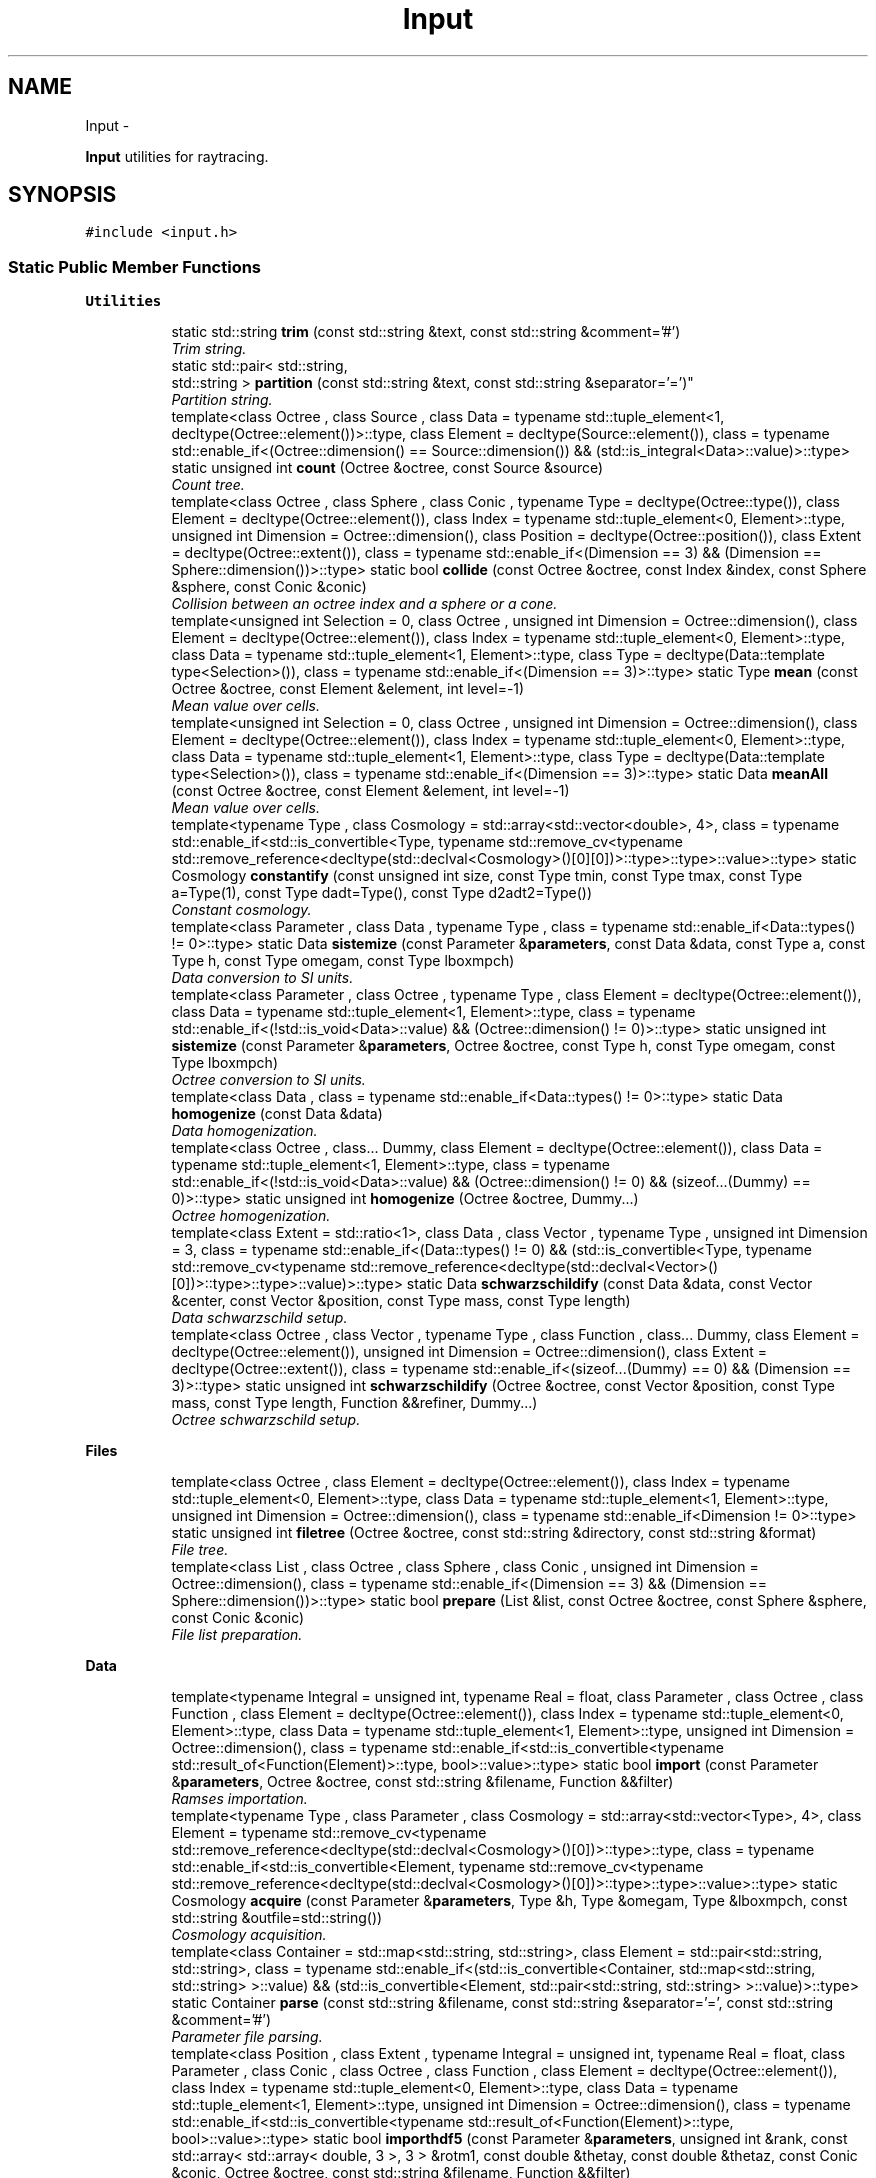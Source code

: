 .TH "Input" 3 "Wed Oct 6 2021" "MAGRATHEA/PATHFINDER" \" -*- nroff -*-
.ad l
.nh
.SH NAME
Input \- 
.PP
\fBInput\fP utilities for raytracing\&.  

.SH SYNOPSIS
.br
.PP
.PP
\fC#include <input\&.h>\fP
.SS "Static Public Member Functions"

.PP
.RI "\fBUtilities\fP"
.br

.in +1c
.in +1c
.ti -1c
.RI "static std::string \fBtrim\fP (const std::string &text, const std::string &comment='#')"
.br
.RI "\fITrim string\&. \fP"
.ti -1c
.RI "static std::pair< std::string, 
.br
std::string > \fBpartition\fP (const std::string &text, const std::string &separator='=')"
.br
.RI "\fIPartition string\&. \fP"
.ti -1c
.RI "template<class Octree , class Source , class Data  = typename std::tuple_element<1, decltype(Octree::element())>::type, class Element  = decltype(Source::element()), class  = typename std::enable_if<(Octree::dimension() == Source::dimension()) && (std::is_integral<Data>::value)>::type> static unsigned int \fBcount\fP (Octree &octree, const Source &source)"
.br
.RI "\fICount tree\&. \fP"
.ti -1c
.RI "template<class Octree , class Sphere , class Conic , typename Type  = decltype(Octree::type()), class Element  = decltype(Octree::element()), class Index  = typename std::tuple_element<0, Element>::type, unsigned int Dimension = Octree::dimension(), class Position  = decltype(Octree::position()), class Extent  = decltype(Octree::extent()), class  = typename std::enable_if<(Dimension == 3) && (Dimension == Sphere::dimension())>::type> static bool \fBcollide\fP (const Octree &octree, const Index &index, const Sphere &sphere, const Conic &conic)"
.br
.RI "\fICollision between an octree index and a sphere or a cone\&. \fP"
.ti -1c
.RI "template<unsigned int Selection = 0, class Octree , unsigned int Dimension = Octree::dimension(), class Element  = decltype(Octree::element()), class Index  = typename std::tuple_element<0, Element>::type, class Data  = typename std::tuple_element<1, Element>::type, class Type  = decltype(Data::template type<Selection>()), class  = typename std::enable_if<(Dimension == 3)>::type> static Type \fBmean\fP (const Octree &octree, const Element &element, int level=-1)"
.br
.RI "\fIMean value over cells\&. \fP"
.ti -1c
.RI "template<unsigned int Selection = 0, class Octree , unsigned int Dimension = Octree::dimension(), class Element  = decltype(Octree::element()), class Index  = typename std::tuple_element<0, Element>::type, class Data  = typename std::tuple_element<1, Element>::type, class Type  = decltype(Data::template type<Selection>()), class  = typename std::enable_if<(Dimension == 3)>::type> static Data \fBmeanAll\fP (const Octree &octree, const Element &element, int level=-1)"
.br
.RI "\fIMean value over cells\&. \fP"
.ti -1c
.RI "template<typename Type , class Cosmology  = std::array<std::vector<double>, 4>, class  = typename std::enable_if<std::is_convertible<Type, typename std::remove_cv<typename std::remove_reference<decltype(std::declval<Cosmology>()[0][0])>::type>::type>::value>::type> static Cosmology \fBconstantify\fP (const unsigned int size, const Type tmin, const Type tmax, const Type a=Type(1), const Type dadt=Type(), const Type d2adt2=Type())"
.br
.RI "\fIConstant cosmology\&. \fP"
.ti -1c
.RI "template<class Parameter , class Data , typename Type , class  = typename std::enable_if<Data::types() != 0>::type> static Data \fBsistemize\fP (const Parameter &\fBparameters\fP, const Data &data, const Type a, const Type h, const Type omegam, const Type lboxmpch)"
.br
.RI "\fIData conversion to SI units\&. \fP"
.ti -1c
.RI "template<class Parameter , class Octree , typename Type , class Element  = decltype(Octree::element()), class Data  = typename std::tuple_element<1, Element>::type, class  = typename std::enable_if<(!std::is_void<Data>::value) && (Octree::dimension() != 0)>::type> static unsigned int \fBsistemize\fP (const Parameter &\fBparameters\fP, Octree &octree, const Type h, const Type omegam, const Type lboxmpch)"
.br
.RI "\fIOctree conversion to SI units\&. \fP"
.ti -1c
.RI "template<class Data , class  = typename std::enable_if<Data::types() != 0>::type> static Data \fBhomogenize\fP (const Data &data)"
.br
.RI "\fIData homogenization\&. \fP"
.ti -1c
.RI "template<class Octree , class\&.\&.\&. Dummy, class Element  = decltype(Octree::element()), class Data  = typename std::tuple_element<1, Element>::type, class  = typename std::enable_if<(!std::is_void<Data>::value) && (Octree::dimension() != 0) && (sizeof\&.\&.\&.(Dummy) == 0)>::type> static unsigned int \fBhomogenize\fP (Octree &octree, Dummy\&.\&.\&.)"
.br
.RI "\fIOctree homogenization\&. \fP"
.ti -1c
.RI "template<class Extent  = std::ratio<1>, class Data , class Vector , typename Type , unsigned int Dimension = 3, class  = typename std::enable_if<(Data::types() != 0) && (std::is_convertible<Type, typename std::remove_cv<typename std::remove_reference<decltype(std::declval<Vector>()[0])>::type>::type>::value)>::type> static Data \fBschwarzschildify\fP (const Data &data, const Vector &center, const Vector &position, const Type mass, const Type length)"
.br
.RI "\fIData schwarzschild setup\&. \fP"
.ti -1c
.RI "template<class Octree , class Vector , typename Type , class Function , class\&.\&.\&. Dummy, class Element  = decltype(Octree::element()), unsigned int Dimension = Octree::dimension(), class Extent  = decltype(Octree::extent()), class  = typename std::enable_if<(sizeof\&.\&.\&.(Dummy) == 0) && (Dimension == 3)>::type> static unsigned int \fBschwarzschildify\fP (Octree &octree, const Vector &position, const Type mass, const Type length, Function &&refiner, Dummy\&.\&.\&.)"
.br
.RI "\fIOctree schwarzschild setup\&. \fP"
.in -1c
.in -1c
.PP
.RI "\fBFiles\fP"
.br

.in +1c
.in +1c
.ti -1c
.RI "template<class Octree , class Element  = decltype(Octree::element()), class Index  = typename std::tuple_element<0, Element>::type, class Data  = typename std::tuple_element<1, Element>::type, unsigned int Dimension = Octree::dimension(), class  = typename std::enable_if<Dimension != 0>::type> static unsigned int \fBfiletree\fP (Octree &octree, const std::string &directory, const std::string &format)"
.br
.RI "\fIFile tree\&. \fP"
.ti -1c
.RI "template<class List , class Octree , class Sphere , class Conic , unsigned int Dimension = Octree::dimension(), class  = typename std::enable_if<(Dimension == 3) && (Dimension == Sphere::dimension())>::type> static bool \fBprepare\fP (List &list, const Octree &octree, const Sphere &sphere, const Conic &conic)"
.br
.RI "\fIFile list preparation\&. \fP"
.in -1c
.in -1c
.PP
.RI "\fBData\fP"
.br

.in +1c
.in +1c
.ti -1c
.RI "template<typename Integral  = unsigned int, typename Real  = float, class Parameter , class Octree , class Function , class Element  = decltype(Octree::element()), class Index  = typename std::tuple_element<0, Element>::type, class Data  = typename std::tuple_element<1, Element>::type, unsigned int Dimension = Octree::dimension(), class  = typename std::enable_if<std::is_convertible<typename std::result_of<Function(Element)>::type, bool>::value>::type> static bool \fBimport\fP (const Parameter &\fBparameters\fP, Octree &octree, const std::string &filename, Function &&filter)"
.br
.RI "\fIRamses importation\&. \fP"
.ti -1c
.RI "template<typename Type , class Parameter , class Cosmology  = std::array<std::vector<Type>, 4>, class Element  = typename std::remove_cv<typename std::remove_reference<decltype(std::declval<Cosmology>()[0])>::type>::type, class  = typename std::enable_if<std::is_convertible<Element, typename std::remove_cv<typename std::remove_reference<decltype(std::declval<Cosmology>()[0])>::type>::type>::value>::type> static Cosmology \fBacquire\fP (const Parameter &\fBparameters\fP, Type &h, Type &omegam, Type &lboxmpch, const std::string &outfile=std::string())"
.br
.RI "\fICosmology acquisition\&. \fP"
.ti -1c
.RI "template<class Container  = std::map<std::string, std::string>, class Element  = std::pair<std::string, std::string>, class  = typename std::enable_if<(std::is_convertible<Container, std::map<std::string, std::string> >::value) && (std::is_convertible<Element, std::pair<std::string, std::string> >::value)>::type> static Container \fBparse\fP (const std::string &filename, const std::string &separator='=', const std::string &comment='#')"
.br
.RI "\fIParameter file parsing\&. \fP"
.ti -1c
.RI "template<class Position , class Extent , typename Integral  = unsigned int, typename Real  = float, class Parameter , class Conic , class Octree , class Function , class Element  = decltype(Octree::element()), class Index  = typename std::tuple_element<0, Element>::type, class Data  = typename std::tuple_element<1, Element>::type, unsigned int Dimension = Octree::dimension(), class  = typename std::enable_if<std::is_convertible<typename std::result_of<Function(Element)>::type, bool>::value>::type> static bool \fBimporthdf5\fP (const Parameter &\fBparameters\fP, unsigned int &rank, const std::array< std::array< double, 3 >, 3 > &rotm1, const double &thetay, const double &thetaz, const Conic &conic, Octree &octree, const std::string &filename, Function &&filter)"
.br
.RI "\fIRamses importation\&. \fP"
.ti -1c
.RI "template<class Position , class Extent , typename Integral  = unsigned int, typename Real  = float, class Parameter , class Octree , class Function , class Element  = decltype(Octree::element()), class Index  = typename std::tuple_element<0, Element>::type, class Data  = typename std::tuple_element<1, Element>::type, unsigned int Dimension = Octree::dimension(), class  = typename std::enable_if<std::is_convertible<typename std::result_of<Function(Element)>::type, bool>::value>::type> static bool \fBimportfullhdf5\fP (const Parameter &\fBparameters\fP, Octree &octree, const std::string &filename, Function &&filter)"
.br
.RI "\fIRamses importation\&. \fP"
.ti -1c
.RI "template<class Position , class Extent , typename Integral  = unsigned int, typename Real  = float, class Parameter , class Octree , class Function , class Element  = decltype(Octree::element()), class Index  = typename std::tuple_element<0, Element>::type, class Data  = typename std::tuple_element<1, Element>::type, unsigned int Dimension = Octree::dimension(), class  = typename std::enable_if<std::is_convertible<typename std::result_of<Function(Element)>::type, bool>::value>::type> static bool \fBimportascii\fP (const Parameter &\fBparameters\fP, const std::array< std::array< double, 3 >, 3 > &rotm1, Octree &octree, const std::string &filename, Function &&filter)"
.br
.RI "\fIRamses importation\&. \fP"
.in -1c
.in -1c
.PP
.RI "\fBCones\fP"
.br

.in +1c
.in +1c
.ti -1c
.RI "template<class Octree , class  = typename std::enable_if<Octree::dimension() != 0>::type> static bool \fBsave\fP (Octree &octree, const std::string &filename)"
.br
.RI "\fISave temporary cone file\&. \fP"
.ti -1c
.RI "template<class Octree , class  = typename std::enable_if<Octree::dimension() != 0>::type> static bool \fBload\fP (Octree &octree, const std::string &filename)"
.br
.RI "\fILoad temporary cone file\&. \fP"
.in -1c
.in -1c
.PP
.RI "\fBCorrection\fP"
.br

.in +1c
.in +1c
.ti -1c
.RI "template<class Cosmology , class Trajectory , class Type  = typename std::remove_cv<typename std::remove_reference<decltype(std::declval<typename std::tuple_element<0, Cosmology>::type>()[0])>::type>::type, class  = typename std::enable_if<std::is_convertible<Type, typename std::remove_cv<typename std::remove_reference<decltype(std::declval<typename std::tuple_element<0, Cosmology>::type>()[0])>::type>::type>::value>::type> static Cosmology \fBcorrect\fP (const Cosmology &cosmology, const Trajectory &trajectory)"
.br
.RI "\fICosmology correction\&. \fP"
.ti -1c
.RI "template<class Parameter , int Check = 0, unsigned int Selection = Check*(Check >= 0), class Octree , typename Kind  = double, unsigned int Dimension = Octree::dimension(), class Element  = decltype(Octree::element()), class Index  = typename std::tuple_element<0, Element>::type, class Data  = typename std::tuple_element<1, Element>::type, class Type  = decltype(Data::template type<Selection>()), class Position  = decltype(Octree::position()), class Extent  = decltype(Octree::extent()), class  = typename std::enable_if<(Dimension == 3)>::type> static Octree & \fBcorrect\fP (const Parameter &\fBparameters\fP, Octree &octree, Kind &&amin=Kind())"
.br
.RI "\fIOctree correction\&. \fP"
.in -1c
.in -1c
.SH "Detailed Description"
.PP 
\fBInput\fP utilities for raytracing\&. 

Provides a list of importation routines to load data for raytracing\&. 
.SH "Member Function Documentation"
.PP 
.SS "template<typename Type , class Parameter , class Cosmology , class Element , class > Cosmology Input::acquire (const Parameter &parameters, Type &h, Type &omegam, Type &lboxmpch, const std::string &outfile = \fCstd::string()\fP)\fC [static]\fP"

.PP
Cosmology acquisition\&. Acquires cosmology parameters and cosmology from input files: the Hubble parameter, the density parameter of matter and the size of the box\&. It returns a container with t, a(t), its first and second derivatives (where t can be either the cosmic time or the conformal time eta)\&. 
.PP
\fBTemplate Parameters:\fP
.RS 4
\fIType\fP Arithmetic type\&. 
.br
\fICosmology\fP Cosmology container type\&. 
.br
\fIElement\fP Element type of the container\&. 
.RE
.PP
\fBParameters:\fP
.RS 4
\fIsimfile\fP Name of a simulation file or directory to extract the box size\&. 
.br
\fIparamfile\fP Name of a file of cosmological parameters\&. 
.br
\fIevolfile\fP Name of a file of cosmological evolution\&. 
.br
\fIh\fP Hubble parameter\&. 
.br
\fIomegam\fP Density parameter of matter\&. 
.br
\fIlboxmpch\fP Box size in megaparsecs times h\&. 
.br
\fImpc\fP Value of one megaparsec in SI units\&. 
.br
\fIoutfile\fP Name of an output file for debugging purposes\&. 
.RE
.PP
\fBReturns:\fP
.RS 4
Container of cosmology evolution and derivatives\&. Contains t, a, H, int Hdot, Hdot 
.RE
.PP

.SS "template<class Octree , class Sphere , class Conic , typename Type , class Element , class Index , unsigned int Dimension, class Position , class Extent , class > bool Input::collide (const Octree &octree, const Index &index, const Sphere &sphere, const Conic &conic)\fC [inline]\fP, \fC [static]\fP"

.PP
Collision between an octree index and a sphere or a cone\&. Detects collision between an index of an octree and a sphere or a cone\&. 
.PP
\fBTemplate Parameters:\fP
.RS 4
\fIOctree\fP Octree type\&. 
.br
\fISphere\fP Sphere type\&. 
.br
\fIConic\fP \fBCone\fP type\&. 
.br
\fIType\fP Scalar position type\&. 
.br
\fIElement\fP Underlying element type\&. 
.br
\fIIndex\fP Index type\&. 
.br
\fIDimension\fP Number of dimensions\&. 
.br
\fIPosition\fP Position of the hyperoctree center\&. 
.br
\fIExtent\fP Extent of the hyperoctree\&. 
.RE
.PP
\fBParameters:\fP
.RS 4
\fIoctree\fP \fBInput\fP octree\&. 
.br
\fIindex\fP Index of one element\&. 
.br
\fIsphere\fP Geometrical sphere\&. 
.br
\fIcone\fP Three dimensional cone\&. 
.RE
.PP
\fBReturns:\fP
.RS 4
True if collision, false otherwise\&. 
.RE
.PP

.SS "template<typename Type , class Cosmology , class > Cosmology Input::constantify (const unsigned intsize, const Typetmin, const Typetmax, const Typea = \fCType(1)\fP, const Typedadt = \fCType()\fP, const Typed2adt2 = \fCType()\fP)\fC [inline]\fP, \fC [static]\fP"

.PP
Constant cosmology\&. Produces a constant cosmology of the provided size\&. 
.PP
\fBTemplate Parameters:\fP
.RS 4
\fICosmology\fP Cosmology container type\&. 
.br
\fIType\fP Data type\&. 
.RE
.PP
\fBParameters:\fP
.RS 4
\fIsize\fP Size of the cosmology tables\&. 
.br
\fItmin\fP First value of time\&. 
.br
\fItmax\fP Last value of time\&. 
.br
\fIa\fP Scale factor\&. 
.br
\fIdadt\fP Value of the first derivative of the scale factor\&. 
.br
\fId2adt2\fP Value of the second derivative of the scale factor\&. 
.RE
.PP
\fBReturns:\fP
.RS 4
Constant cosmology\&. 
.RE
.PP

.SS "template<class Cosmology , class Trajectory , class Type , class > Cosmology Input::correct (const Cosmology &cosmology, const Trajectory &trajectory)\fC [static]\fP"

.PP
Cosmology correction\&. Produces another cosmology based on interpolation of an homogeneous trajectory\&. 
.PP
\fBTemplate Parameters:\fP
.RS 4
\fICosmology\fP Cosmology container type\&. 
.br
\fITrajectory\fP Trajectory container\&. 
.br
\fIType\fP Data type\&. 
.RE
.PP
\fBParameters:\fP
.RS 4
\fIcosmology\fP Cosmology\&. 
.br
\fItrajectory\fP Homogeneous trajectory\&. 
.RE
.PP
\fBReturns:\fP
.RS 4
Corrected cosmology\&. 
.RE
.PP

.SS "template<class Parameter , int Check, unsigned int Selection, class Octree , typename Kind , unsigned int Dimension, class Element , class Index , class Data , class Type , class Position , class Extent , class > Octree & Input::correct (const Parameter &parameters, Octree &octree, Kind &&amin = \fCKind()\fP)\fC [static]\fP"

.PP
Octree correction\&. Corrects uncomplete tree and zones with empty rho\&. 
.PP
\fBTemplate Parameters:\fP
.RS 4
\fIParameter\fP Parameter type\&. 
.br
\fICheck\fP Check mode\&. 
.br
\fISelection\fP Index of the data to be corrected\&. 
.br
\fIOctree\fP Octree type\&. 
.br
\fIKind\fP Kind of amin\&. 
.br
\fIDimension\fP Number of dimensions\&. 
.br
\fIElement\fP Underlying element type\&. 
.br
\fIIndex\fP Index type\&. 
.br
\fIData\fP Data type\&. 
.br
\fIType\fP Selected data type\&. 
.br
\fIPosition\fP Position of the hyperoctree center\&. 
.br
\fIExtent\fP Extent of the hyperoctree\&. 
.RE
.PP
\fBParameters:\fP
.RS 4
\fIparameters\fP Parameter structure\&. 
.br
\fIoctree\fP \fBInput\fP octree\&. 
.br
\fIamin\fP Outputs the lowest value of a\&. 
.RE
.PP
\fBReturns:\fP
.RS 4
Reference to the octree\&. 
.RE
.PP

.SS "template<class Octree , class Source , class Data , class Element , class > unsigned int Input::count (Octree &octree, const Source &source)\fC [inline]\fP, \fC [static]\fP"

.PP
Count tree\&. Counts the number of input cells in each output cells\&. 
.PP
\fBTemplate Parameters:\fP
.RS 4
\fIOctree\fP \fBOutput\fP octree type\&. 
.br
\fISource\fP \fBInput\fP octree type\&. 
.br
\fIData\fP \fBOutput\fP data type\&. 
.br
\fIElement\fP Underlying input element type\&. 
.RE
.PP
\fBParameters:\fP
.RS 4
\fIoctree\fP \fBOutput\fP octree\&. 
.br
\fIsource\fP \fBInput\fP octree\&. 
.RE
.PP
\fBReturns:\fP
.RS 4
Octree with count of input cells per output cell\&. 
.RE
.PP

.SS "template<class Octree , class Element , class Index , class Data , unsigned int Dimension, class > unsigned int Input::filetree (Octree &octree, const std::string &directory, const std::string &format)\fC [static]\fP"

.PP
File tree\&. Fills in an octree with the names of the existing ramses files\&. 
.PP
\fBTemplate Parameters:\fP
.RS 4
\fIOctree\fP Octree type\&. 
.br
\fIElement\fP Underlying element type\&. 
.br
\fIIndex\fP Index type\&. 
.br
\fIData\fP Data type\&. 
.br
\fIDimension\fP Number of dimensions\&. 
.RE
.PP
\fBParameters:\fP
.RS 4
\fIoctree\fP Octree of file names\&. 
.br
\fIdirectory\fP \fBInput\fP directory\&. 
.br
\fIformat\fP \fBInput\fP file format\&. 
.RE
.PP
\fBReturns:\fP
.RS 4
Number of detected files\&. 
.RE
.PP

.SS "template<class Data , class > Data Input::homogenize (const Data &data)\fC [inline]\fP, \fC [static]\fP"

.PP
Data homogenization\&. Converts a data to one of a homogeneous empty Universe\&. 
.PP
\fBTemplate Parameters:\fP
.RS 4
\fIData\fP Data type\&. 
.RE
.PP
\fBParameters:\fP
.RS 4
\fIdata\fP \fBInput\fP data\&. 
.RE
.PP
\fBReturns:\fP
.RS 4
Homogeneous empty data\&. 
.RE
.PP

.SS "template<class Octree , class\&.\&.\&. Dummy, class Element , class Data , class > unsigned int Input::homogenize (Octree &octree, Dummy\&.\&.\&.)\fC [inline]\fP, \fC [static]\fP"

.PP
Octree homogenization\&. Converts each data of the octree to one of a homogeneous empty Universe\&. 
.PP
\fBTemplate Parameters:\fP
.RS 4
\fIOctree\fP Octree type\&. 
.br
\fIDummy\fP Dummy type\&. 
.br
\fIElement\fP Underlying element type\&. 
.br
\fIData\fP Data type\&. 
.RE
.PP
\fBParameters:\fP
.RS 4
\fIoctree\fP Octree of data\&. 
.RE
.PP
\fBReturns:\fP
.RS 4
Homogeneous empty octree\&. 
.RE
.PP

.SS "template<typename Integral , typename Real , class Parameter , class Octree , class Function , class Element , class Index , class Data , unsigned int Dimension, class > bool Input::import (const Parameter &parameters, Octree &octree, const std::string &filename, Function &&filter)\fC [static]\fP"

.PP
Ramses importation\&. Imports raw data from ramses gravity files\&. All cells selected by the provided filter are added to the octree\&. As there is no way to detect the coarse level, it should be specified as an argument\&. 
.PP
\fBTemplate Parameters:\fP
.RS 4
\fIIntegral\fP Integral type of the file\&. 
.br
\fIReal\fP Real type of the file\&. 
.br
\fIParameter\fP Parameter type\&. 
.br
\fIOctree\fP Octree type\&. 
.br
\fIFunction\fP Function type taking an element as argument and returning a boolean\&. 
.br
\fIElement\fP Underlying element type\&. 
.br
\fIIndex\fP Index type\&. 
.br
\fIData\fP Data type\&. 
.br
\fIDimension\fP Number of dimensions\&. 
.RE
.PP
\fBParameters:\fP
.RS 4
\fIparameters\fP Parameter structure\&. 
.br
\fIoctree\fP Octree of data\&. 
.br
\fIfilename\fP \fBInput\fP file name\&. 
.br
\fIfilter\fP Filtering algorithm of cells\&. 
.RE
.PP
\fBReturns:\fP
.RS 4
True on success, false on error\&. 
.RE
.PP

.SS "template<class Position , class Extent , typename Integral , typename Real , class Parameter , class Octree , class Function , class Element , class Index , class Data , unsigned int Dimension, class > bool Input::importascii (const Parameter &parameters, const std::array< std::array< double, 3 >, 3 > &rotm1, Octree &octree, const std::string &filename, Function &&filter)\fC [static]\fP"

.PP
Ramses importation\&. Imports ASCII data from ramses gravity files\&. All cells selected by the provided filter are added to the octree\&. As there is no way to detect the coarse level, it should be specified as an argument\&. 
.PP
\fBTemplate Parameters:\fP
.RS 4
\fIPosition\fP Position type\&. 
.br
\fIExtent\fP Extent type\&. 
.br
\fIIntegral\fP Integral type of the file\&. 
.br
\fIReal\fP Real type of the file\&. 
.br
\fIOctree\fP Octree type\&. 
.br
\fIFunction\fP Function type taking an element as argument and returning a boolean\&. 
.br
\fIElement\fP Underlying element type\&. 
.br
\fIIndex\fP Index type\&. 
.br
\fIData\fP Data type\&. 
.br
\fIDimension\fP Number of dimensions\&. 
.RE
.PP
\fBParameters:\fP
.RS 4
\fIparameters\fP Parameter structure 
.br
\fIrotm1\fP rotation matrix for narrow cones 
.br
\fIoctree\fP Octree of data\&. 
.br
\fIfilename\fP \fBInput\fP file name\&. 
.br
\fIfilter\fP Filtering algorithm of cells\&. 
.RE
.PP
\fBReturns:\fP
.RS 4
True on success, false on error\&. 
.RE
.PP

.SS "template<class Position , class Extent , typename Integral , typename Real , class Parameter , class Octree , class Function , class Element , class Index , class Data , unsigned int Dimension, class > bool Input::importfullhdf5 (const Parameter &parameters, Octree &octree, const std::string &filename, Function &&filter)\fC [static]\fP"

.PP
Ramses importation\&. Imports HDF5 data from ramses gravity files\&. Used for small spherical buffer zone in narrow cones\&. All cells selected by the provided filter are added to the octree\&. 
.PP
\fBTemplate Parameters:\fP
.RS 4
\fIPosition\fP Position type\&. 
.br
\fIExtent\fP Extent type\&. 
.br
\fIIntegral\fP Integral type of the file\&. 
.br
\fIReal\fP Real type of the file\&. 
.br
\fIParameter\fP Parameter type\&. 
.br
\fIOctree\fP Octree type\&. 
.br
\fIFunction\fP Function type taking an element as argument and returning a boolean\&. 
.br
\fIElement\fP Underlying element type\&. 
.br
\fIIndex\fP Index type\&. 
.br
\fIData\fP Data type\&. 
.br
\fIDimension\fP Number of dimensions\&. 
.RE
.PP
\fBParameters:\fP
.RS 4
\fIparameters\fP Parameter structure\&. 
.br
\fIoctree\fP Octree of data\&. 
.br
\fIfilename\fP \fBInput\fP file name\&. 
.br
\fIfilter\fP Filtering algorithm of cells\&. 
.RE
.PP
\fBReturns:\fP
.RS 4
True on success, false on error\&. 
.RE
.PP

.SS "template<class Position , class Extent , typename Integral , typename Real , class Parameter , class Conic , class Octree , class Function , class Element , class Index , class Data , unsigned int Dimension, class > bool Input::importhdf5 (const Parameter &parameters, unsigned int &rank, const std::array< std::array< double, 3 >, 3 > &rotm1, const double &thetay, const double &thetaz, const Conic &conic, Octree &octree, const std::string &filename, Function &&filter)\fC [static]\fP"

.PP
Ramses importation\&. Imports HDF5 data from ramses gravity files\&. All cells selected by the provided filter are added to the octree\&. 
.PP
\fBTemplate Parameters:\fP
.RS 4
\fIPosition\fP Position\&. 
.br
\fIExtent\fP Extent type\&. 
.br
\fIIntegral\fP Integral type of the file\&. 
.br
\fIReal\fP Real type of the file\&. 
.br
\fIConic\fP \fBCone\fP type\&. 
.br
\fIOctree\fP Octree type\&. 
.br
\fIFunction\fP Function type taking an element as argument and returning a boolean\&. 
.br
\fIElement\fP Underlying element type\&. 
.br
\fIIndex\fP Index type\&. 
.br
\fIData\fP Data type\&. 
.br
\fIDimension\fP Number of dimensions\&. 
.RE
.PP
\fBParameters:\fP
.RS 4
\fIparameters\fP Parameter structure\&. 
.br
\fIrank\fP Rank\&. 
.br
\fIrotm1\fP rotation matrix for narrow cones 
.br
\fIthetay\fP Semi-angle for solid angle in direction y 
.br
\fIthetaz\fP Semi-angle for solid angle in direction z 
.br
\fIconic\fP \fBCone\fP characteristics 
.br
\fIoctree\fP Octree of data\&. 
.br
\fIfilename\fP \fBInput\fP file name\&. 
.br
\fIfilter\fP Filtering algorithm of cells\&. 
.RE
.PP
\fBReturns:\fP
.RS 4
True on success, false on error\&. 
.RE
.PP

.SS "template<class Octree , class > bool Input::load (Octree &octree, const std::string &filename)\fC [static]\fP"

.PP
Load temporary cone file\&. Loads a temporary cone file into an octree\&. 
.PP
\fBTemplate Parameters:\fP
.RS 4
\fIOctree\fP Octree type\&. 
.RE
.PP
\fBParameters:\fP
.RS 4
\fIoctree\fP Destination octree\&. 
.br
\fIfilename\fP File name\&. 
.RE
.PP
\fBReturns:\fP
.RS 4
True on success, false otherwise\&. 
.RE
.PP

.SS "template<unsigned int Selection, class Octree , unsigned int Dimension, class Element , class Index , class Data , class Type , class > Type Input::mean (const Octree &octree, const Element &element, intlevel = \fC-1\fP)\fC [inline]\fP, \fC [static]\fP"

.PP
Mean value over cells\&. Computes the average of the provided data in all surrounding cells which are normal\&. 
.PP
\fBTemplate Parameters:\fP
.RS 4
\fISelection\fP Index of the data to be computed\&. 
.br
\fIOctree\fP Octree type\&. 
.br
\fIDimension\fP Number of dimensions\&. 
.br
\fIElement\fP Underlying element type\&. 
.br
\fIIndex\fP Index type\&. 
.br
\fIData\fP Data type\&. 
.br
\fIType\fP Selected data type\&. 
.RE
.PP
\fBParameters:\fP
.RS 4
\fIoctree\fP \fBInput\fP octree\&. 
.br
\fIelement\fP \fBInput\fP element\&. 
.br
\fIlevel\fP Cell level for computation\&. 
.RE
.PP
\fBReturns:\fP
.RS 4
Averaged value\&. 
.RE
.PP

.SS "template<unsigned int Selection, class Octree , unsigned int Dimension, class Element , class Index , class Data , class Type , class > Data Input::meanAll (const Octree &octree, const Element &element, intlevel = \fC-1\fP)\fC [inline]\fP, \fC [static]\fP"

.PP
Mean value over cells\&. Computes the average of cell tuple information all surrounding cells which are normal\&. 
.PP
\fBTemplate Parameters:\fP
.RS 4
\fISelection\fP Index of the data to be computed\&. 
.br
\fIOctree\fP Octree type\&. 
.br
\fIDimension\fP Number of dimensions\&. 
.br
\fIElement\fP Underlying element type\&. 
.br
\fIIndex\fP Index type\&. 
.br
\fIData\fP Data type\&. 
.br
\fIType\fP Selected data type\&. 
.RE
.PP
\fBParameters:\fP
.RS 4
\fIoctree\fP \fBInput\fP octree\&. 
.br
\fIelement\fP \fBInput\fP element\&. 
.br
\fIlevel\fP Cell level for computation\&. 
.RE
.PP
\fBReturns:\fP
.RS 4
Averaged value of tuple\&. 
.RE
.PP

.SS "template<class Container , class Element , class > Container Input::parse (const std::string &filename, const std::string &separator = \fC'='\fP, const std::string &comment = \fC'#'\fP)\fC [static]\fP"

.PP
Parameter file parsing\&. Parses the provided parameter file and returns a map of parameters\&. 
.PP
\fBTemplate Parameters:\fP
.RS 4
\fIContainer\fP \fBOutput\fP map type\&. 
.br
\fIElement\fP Element type\&. 
.RE
.PP
\fBParameters:\fP
.RS 4
\fIfilename\fP File name\&. 
.br
\fIseparator\fP Separator string\&. 
.br
\fIcomment\fP Comment string\&. 
.RE
.PP
\fBReturns:\fP
.RS 4
Map of parameters\&. 
.RE
.PP

.SS "std::pair< std::string, std::string > Input::partition (const std::string &text, const std::string &separator = \fC'='\fP)\fC [inline]\fP, \fC [static]\fP"

.PP
Partition string\&. Splits the string in two parts before and after the provided separator\&. 
.PP
\fBParameters:\fP
.RS 4
\fItext\fP \fBInput\fP text\&. 
.br
\fIseparator\fP Separator string\&. 
.RE
.PP
\fBReturns:\fP
.RS 4
Partitioned string\&. 
.RE
.PP

.SS "template<class List , class Octree , class Sphere , class Conic , unsigned int Dimension, class > bool Input::prepare (List &list, const Octree &octree, const Sphere &sphere, const Conic &conic)\fC [static]\fP"

.PP
File list preparation\&. Adds to the list, the octree files which intersects the provided sphere and cone\&. 
.PP
\fBTemplate Parameters:\fP
.RS 4
\fIList\fP File list type\&. 
.br
\fIOctree\fP Octree type\&. 
.br
\fISphere\fP Sphere type\&. 
.br
\fIConic\fP \fBCone\fP type\&. 
.br
\fIDimension\fP Number of dimensions\&. 
.RE
.PP
\fBParameters:\fP
.RS 4
\fIlist\fP File list\&. 
.br
\fIoctree\fP \fBInput\fP octree\&. 
.br
\fIsphere\fP Geometrical sphere\&. 
.br
\fIcone\fP Three dimensional cone\&. 
.RE
.PP
\fBReturns:\fP
.RS 4
True if some files have been added to the list, false otherwise\&. 
.RE
.PP

.SS "template<class Octree , class > bool Input::save (Octree &octree, const std::string &filename)\fC [static]\fP"

.PP
Save temporary cone file\&. Saves the octree in a temporary cone file\&. 
.PP
\fBTemplate Parameters:\fP
.RS 4
\fIOctree\fP Octree type\&. 
.RE
.PP
\fBParameters:\fP
.RS 4
\fIoctree\fP Source octree\&. 
.br
\fIfilename\fP File name\&. 
.RE
.PP
\fBReturns:\fP
.RS 4
True on success, false otherwise\&. 
.RE
.PP

.SS "template<class Extent , class Data , class Vector , typename Type , unsigned int Dimension, class > Data Input::schwarzschildify (const Data &data, const Vector &center, const Vector &position, const Typemass, const Typelength)\fC [inline]\fP, \fC [static]\fP"

.PP
Data schwarzschild setup\&. Converts a data to one of a schwarzschild configuration\&. 
.PP
\fBTemplate Parameters:\fP
.RS 4
\fIExtent\fP Extent of the hyperoctree\&. 
.br
\fIData\fP Data type\&. 
.br
\fIVector\fP Vector type\&. 
.br
\fIType\fP Arithmetic type\&. 
.br
\fIDimension\fP Number of dimensions\&. 
.RE
.PP
\fBParameters:\fP
.RS 4
\fIdata\fP \fBInput\fP data\&. 
.br
\fIcenter\fP Cell center\&. 
.br
\fIposition\fP Mass position\&. 
.br
\fImass\fP Mass in SI units\&. 
.br
\fIlength\fP Spatial length in SI units\&. 
.RE
.PP
\fBReturns:\fP
.RS 4
Schwarzschild data\&. 
.RE
.PP

.SS "template<class Octree , class Vector , typename Type , class Function , class\&.\&.\&. Dummy, class Element , unsigned int Dimension, class Extent , class > unsigned int Input::schwarzschildify (Octree &octree, const Vector &position, const Typemass, const Typelength, Function &&refiner, Dummy\&.\&.\&.)\fC [inline]\fP, \fC [static]\fP"

.PP
Octree schwarzschild setup\&. Converts each data of the octree to one of a schwarzschild configuration\&. 
.PP
\fBTemplate Parameters:\fP
.RS 4
\fIOctree\fP Octree type\&. 
.br
\fIVector\fP Vector type\&. 
.br
\fIType\fP Arithmetic type\&. 
.br
\fIFunction\fP Function type\&. 
.br
\fIDummy\fP Dummy type\&. 
.br
\fIElement\fP Underlying element type\&. 
.br
\fIDimension\fP Number of dimensions\&. 
.br
\fIExtent\fP Extent of the hyperoctree\&. 
.RE
.PP
\fBParameters:\fP
.RS 4
\fIoctree\fP Octree of data\&. 
.br
\fIposition\fP Mass position in the octree\&. 
.br
\fImass\fP Mass in SI units\&. 
.br
\fIlength\fP Spatial length in SI units\&. 
.br
\fIrefiner\fP Refinement function taking a data and a level as arguments and returning true when a refinement should be triggered 
.RE
.PP
\fBReturns:\fP
.RS 4
Schwarzschild octree\&. 
.RE
.PP

.SS "template<class Parameter , class Data , typename Type , class > Data Input::sistemize (const Parameter &parameters, const Data &data, const Typea, const Typeh, const Typeomegam, const Typelboxmpch)\fC [inline]\fP, \fC [static]\fP"

.PP
Data conversion to SI units\&. Converts a data to one expressed in SI units\&. 
.PP
\fBTemplate Parameters:\fP
.RS 4
\fIData\fP Data type\&. 
.br
\fIType\fP Arithmetic type\&. 
.RE
.PP
\fBParameters:\fP
.RS 4
\fIdata\fP \fBInput\fP data\&. 
.br
\fIa\fP Scale factor\&. 
.br
\fIh\fP Hubble parameter\&. 
.br
\fIomegam\fP Density parameter of matter\&. 
.br
\fIlboxmpch\fP Box size in megaparsecs times h\&. 
.br
\fImpc\fP Value of one megaparsec in SI units\&. 
.br
\fIrhoch2\fP Value of critical density times h squared in SI units\&. 
.RE
.PP
\fBReturns:\fP
.RS 4
Data in SI units\&. 
.RE
.PP

.SS "template<class Parameter , class Octree , typename Type , class Element , class Data , class > unsigned int Input::sistemize (const Parameter &parameters, Octree &octree, const Typeh, const Typeomegam, const Typelboxmpch)\fC [inline]\fP, \fC [static]\fP"

.PP
Octree conversion to SI units\&. Converts each element of the octree to one based on data expressed in SI units\&. 
.PP
\fBTemplate Parameters:\fP
.RS 4
\fIOctree\fP Octree type\&. 
.br
\fIType\fP Arithmetic type\&. 
.br
\fIElement\fP Underlying element type\&. 
.br
\fIData\fP Data type\&. 
.RE
.PP
\fBParameters:\fP
.RS 4
\fIoctree\fP Octree of data\&. 
.br
\fIh\fP Hubble parameter\&. 
.br
\fIomegam\fP Density parameter of matter\&. 
.br
\fIlboxmpch\fP Box size in megaparsecs times h\&. 
.br
\fImpc\fP Value of one megaparsec in SI units\&. 
.br
\fIrhoch2\fP Value of critical density times h squared in SI units\&. 
.RE
.PP
\fBReturns:\fP
.RS 4
Octree in SI units\&. 
.RE
.PP

.SS "std::string Input::trim (const std::string &text, const std::string &comment = \fC'#'\fP)\fC [inline]\fP, \fC [static]\fP"

.PP
Trim string\&. Trims string from leading and trailing white spaces, from comments, and from inner multi white spaces\&. 
.PP
\fBParameters:\fP
.RS 4
\fItext\fP \fBInput\fP text\&. 
.br
\fIcomment\fP Comment string\&. 
.RE
.PP
\fBReturns:\fP
.RS 4
Trimmed string\&. 
.RE
.PP


.SH "Author"
.PP 
Generated automatically by Doxygen for MAGRATHEA/PATHFINDER from the source code\&.
